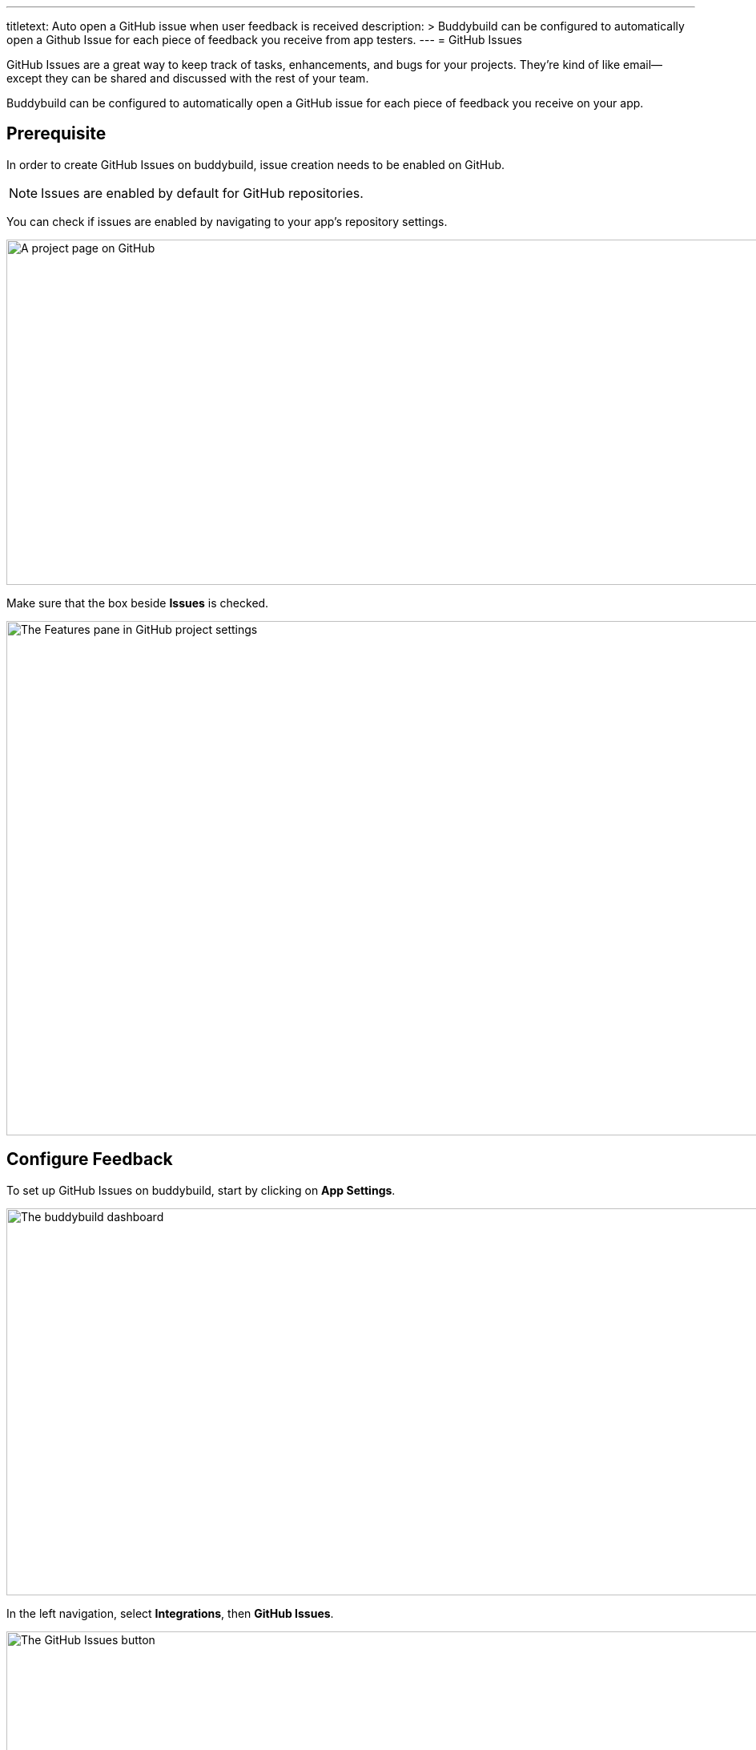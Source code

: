 --- 
titletext: Auto open a GitHub issue when user feedback is received
description: >
  Buddybuild can be configured to automatically open a Github Issue for each
  piece of feedback you receive from app testers.
---
= GitHub Issues

GitHub Issues are a great way to keep track of tasks, enhancements, and
bugs for your projects. They’re kind of like email—except they can be
shared and discussed with the rest of your team.

Buddybuild can be configured to automatically open a GitHub issue for
each piece of feedback you receive on your app.


== Prerequisite

In order to create GitHub Issues on buddybuild, issue creation needs to
be enabled on GitHub.

[NOTE]
======
Issues are enabled by default for GitHub repositories.
======

You can check if issues are enabled by navigating to your app's
repository settings.

image:img/github_issues-settings_1.png["A project page on GitHub", 1500,
431]

Make sure that the box beside **Issues** is checked.

image:img/github_issues-settings_2.png["The Features pane in GitHub
project settings", 1500, 642]


== Configure Feedback

To set up GitHub Issues on buddybuild, start by clicking on **App
Settings**.

image:img/Builds---Settings.png["The buddybuild dashboard", 1500, 483]

In the left navigation, select **Integrations**, then **GitHub Issues**.

image:img/Settings---GitHub-Issues---menu.png["The GitHub Issues
button", 1500, 800]

Next, configure GitHub Issues for Feedback and Crash Reports. You can
automatically create issues, and choose to tag issues with custom labels
by filling in the "custom label" field.

image:img/Settings---GitHub-Issues.png["The GitHub Issues screen", 1500,
481]

That's it! buddybuild automatically opens a GitHub issue on your project
for each piece of feedback and crash report you receive from users of
your app!
